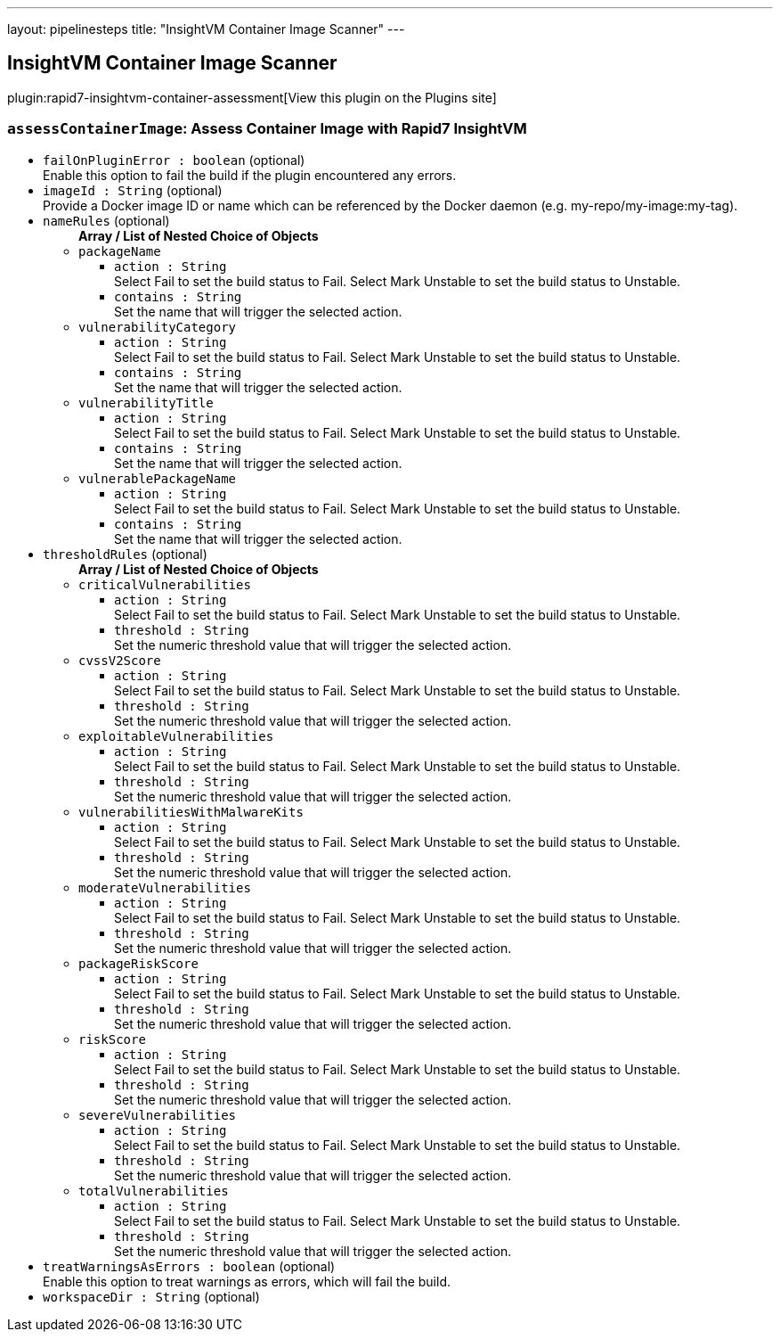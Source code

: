 ---
layout: pipelinesteps
title: "InsightVM Container Image Scanner"
---

:notitle:
:description:
:author:
:email: jenkinsci-users@googlegroups.com
:sectanchors:
:toc: left
:compat-mode!:

== InsightVM Container Image Scanner

plugin:rapid7-insightvm-container-assessment[View this plugin on the Plugins site]

=== `assessContainerImage`: Assess Container Image with Rapid7 InsightVM
++++
<ul><li><code>failOnPluginError : boolean</code> (optional)
<div>Enable this option to fail the build if the plugin encountered any errors.</div>

</li>
<li><code>imageId : String</code> (optional)
<div>Provide a Docker image ID or name which can be referenced by the Docker daemon (e.g. my-repo/my-image:my-tag).</div>

</li>
<li><code>nameRules</code> (optional)
<ul><b>Array / List of Nested Choice of Objects</b>
<li><code>packageName</code><div>
<ul><li><code>action : String</code>
<div>Select Fail to set the build status to Fail. Select Mark Unstable to set the build status to Unstable.</div>

</li>
<li><code>contains : String</code>
<div>Set the name that will trigger the selected action.</div>

</li>
</ul></div></li>
<li><code>vulnerabilityCategory</code><div>
<ul><li><code>action : String</code>
<div>Select Fail to set the build status to Fail. Select Mark Unstable to set the build status to Unstable.</div>

</li>
<li><code>contains : String</code>
<div>Set the name that will trigger the selected action.</div>

</li>
</ul></div></li>
<li><code>vulnerabilityTitle</code><div>
<ul><li><code>action : String</code>
<div>Select Fail to set the build status to Fail. Select Mark Unstable to set the build status to Unstable.</div>

</li>
<li><code>contains : String</code>
<div>Set the name that will trigger the selected action.</div>

</li>
</ul></div></li>
<li><code>vulnerablePackageName</code><div>
<ul><li><code>action : String</code>
<div>Select Fail to set the build status to Fail. Select Mark Unstable to set the build status to Unstable.</div>

</li>
<li><code>contains : String</code>
<div>Set the name that will trigger the selected action.</div>

</li>
</ul></div></li>
</ul></li>
<li><code>thresholdRules</code> (optional)
<ul><b>Array / List of Nested Choice of Objects</b>
<li><code>criticalVulnerabilities</code><div>
<ul><li><code>action : String</code>
<div>Select Fail to set the build status to Fail. Select Mark Unstable to set the build status to Unstable.</div>

</li>
<li><code>threshold : String</code>
<div>Set the numeric threshold value that will trigger the selected action.</div>

</li>
</ul></div></li>
<li><code>cvssV2Score</code><div>
<ul><li><code>action : String</code>
<div>Select Fail to set the build status to Fail. Select Mark Unstable to set the build status to Unstable.</div>

</li>
<li><code>threshold : String</code>
<div>Set the numeric threshold value that will trigger the selected action.</div>

</li>
</ul></div></li>
<li><code>exploitableVulnerabilities</code><div>
<ul><li><code>action : String</code>
<div>Select Fail to set the build status to Fail. Select Mark Unstable to set the build status to Unstable.</div>

</li>
<li><code>threshold : String</code>
<div>Set the numeric threshold value that will trigger the selected action.</div>

</li>
</ul></div></li>
<li><code>vulnerabilitiesWithMalwareKits</code><div>
<ul><li><code>action : String</code>
<div>Select Fail to set the build status to Fail. Select Mark Unstable to set the build status to Unstable.</div>

</li>
<li><code>threshold : String</code>
<div>Set the numeric threshold value that will trigger the selected action.</div>

</li>
</ul></div></li>
<li><code>moderateVulnerabilities</code><div>
<ul><li><code>action : String</code>
<div>Select Fail to set the build status to Fail. Select Mark Unstable to set the build status to Unstable.</div>

</li>
<li><code>threshold : String</code>
<div>Set the numeric threshold value that will trigger the selected action.</div>

</li>
</ul></div></li>
<li><code>packageRiskScore</code><div>
<ul><li><code>action : String</code>
<div>Select Fail to set the build status to Fail. Select Mark Unstable to set the build status to Unstable.</div>

</li>
<li><code>threshold : String</code>
<div>Set the numeric threshold value that will trigger the selected action.</div>

</li>
</ul></div></li>
<li><code>riskScore</code><div>
<ul><li><code>action : String</code>
<div>Select Fail to set the build status to Fail. Select Mark Unstable to set the build status to Unstable.</div>

</li>
<li><code>threshold : String</code>
<div>Set the numeric threshold value that will trigger the selected action.</div>

</li>
</ul></div></li>
<li><code>severeVulnerabilities</code><div>
<ul><li><code>action : String</code>
<div>Select Fail to set the build status to Fail. Select Mark Unstable to set the build status to Unstable.</div>

</li>
<li><code>threshold : String</code>
<div>Set the numeric threshold value that will trigger the selected action.</div>

</li>
</ul></div></li>
<li><code>totalVulnerabilities</code><div>
<ul><li><code>action : String</code>
<div>Select Fail to set the build status to Fail. Select Mark Unstable to set the build status to Unstable.</div>

</li>
<li><code>threshold : String</code>
<div>Set the numeric threshold value that will trigger the selected action.</div>

</li>
</ul></div></li>
</ul></li>
<li><code>treatWarningsAsErrors : boolean</code> (optional)
<div>Enable this option to treat warnings as errors, which will fail the build.</div>

</li>
<li><code>workspaceDir : String</code> (optional)
</li>
</ul>


++++
